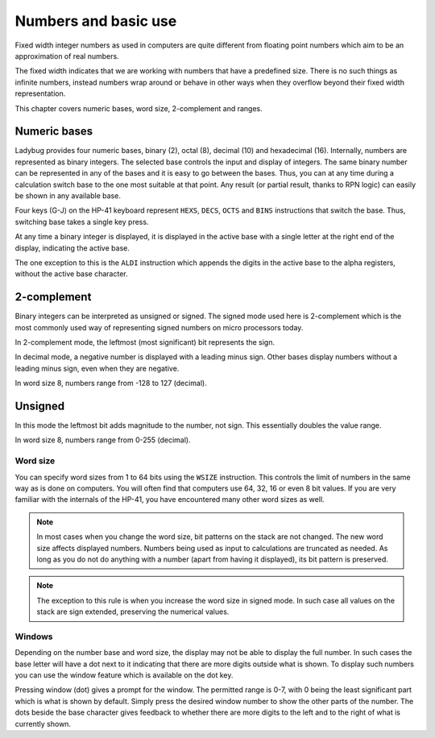 *********************
Numbers and basic use
*********************

Fixed width integer numbers as used in computers are quite different from floating point numbers which aim to be an approximation of real numbers.

The fixed width indicates that we are working with numbers that have a predefined size. There is no such things as infinite numbers, instead numbers wrap around or behave in other ways when they overflow beyond their fixed width representation.

This chapter covers numeric bases, word size, 2-complement and ranges.


.. index:: numeric bases, bases; numeric, hexadecimal, decimal, octal, binary

Numeric bases
=============

Ladybug provides four numeric bases, binary (2), octal (8), decimal (10) and hexadecimal (16). Internally, numbers are represented as binary integers. The selected base controls the input and display of integers. The same binary number can be represented in any of the bases and it is easy to go between the bases. Thus, you can at any time during a calculation switch base to the one most suitable at that point. Any result (or partial result, thanks to RPN logic) can easily be shown in any available base.

Four keys (G-J) on the HP-41 keyboard represent ``HEXS``, ``DECS``, ``OCTS`` and ``BINS`` instructions that switch the base. Thus, switching base takes a single key press.

At any time a binary integer is displayed, it is displayed in the active base with a single letter at the right end of the display, indicating the active base.

The one exception to this is the ``ALDI`` instruction which appends the digits in the active base to the alpha registers, without the active base character.


.. index:: signed mode, 2-complement mode, mode; 2-complement mode; signed

2-complement
============

Binary integers can be interpreted as unsigned or signed. The signed mode used here is 2-complement which is the most commonly used way of representing signed numbers on micro processors today.

In 2-complement mode, the leftmost (most significant) bit represents the sign.

In decimal mode, a negative number is displayed with a leading minus sign. Other bases display numbers without a leading minus sign, even when they are negative.

In word size 8, numbers range from -128 to 127 (decimal).


.. index:: unsigned mode, mode; unsigned

Unsigned
========

In this mode the leftmost bit adds magnitude to the number, not sign. This essentially doubles the value range.

In word size 8, numbers range from 0-255 (decimal).


.. index:: word size, sign extension

Word size
---------

You can specify word sizes from 1 to 64 bits using the ``WSIZE`` instruction. This controls the limit of numbers in the same way as is done on computers. You will often find that computers use 64, 32, 16 or even 8 bit values. If you are very familiar with the internals of the HP-41, you have encountered many other word sizes as well.

.. note::
   In most cases when you change the word size, bit patterns on the stack are not changed. The new word size affects displayed numbers. Numbers being used as input to calculations are truncated as needed. As long as you do not do anything with a number (apart from having it displayed), its bit pattern is preserved.

.. note::
   The exception to this rule is when you increase the word size in signed mode. In such case all values on the stack are sign extended, preserving the numerical values.


.. index:: windows, display windows

Windows
-------

Depending on the number base and word size, the display may not be able to display the full number. In such cases the base letter will have a dot next to it indicating that there are more digits outside what is shown. To display such numbers you can use the window feature which is available on the dot key.

Pressing window (dot) gives a prompt for the window. The permitted range is 0-7, with 0 being the least significant part which is what is shown by default. Simply press the desired window number to show the other parts of the number. The dots beside the base character gives feedback to whether there are more digits to the left and to the right of what is currently shown.
